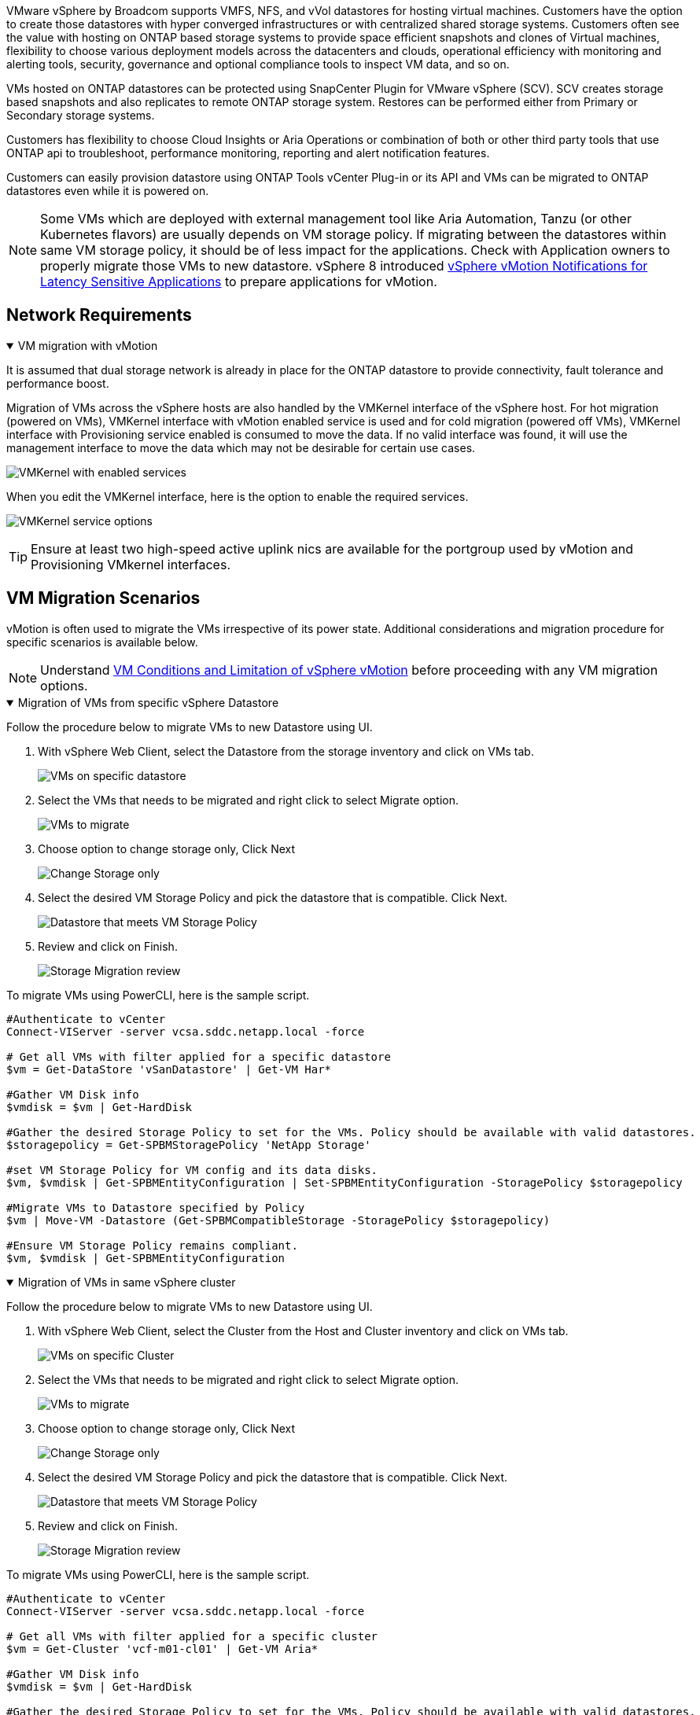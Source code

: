 VMware vSphere by Broadcom supports VMFS, NFS, and vVol datastores for hosting virtual machines. Customers have the option to create those datastores with hyper converged infrastructures or with centralized shared storage systems. Customers often see the value with hosting on ONTAP based storage systems to provide space efficient snapshots and clones of Virtual machines, flexibility to choose various deployment models across the datacenters and clouds, operational efficiency with monitoring and alerting tools, security, governance and optional compliance tools to inspect VM data, and so on.

VMs hosted on ONTAP datastores can be protected using SnapCenter Plugin for VMware vSphere (SCV). SCV creates storage based snapshots and also replicates to remote ONTAP storage system. Restores can be performed either from Primary or Secondary storage systems.

Customers has flexibility to choose Cloud Insights or Aria Operations or combination of both or other third party tools that use ONTAP api to troubleshoot, performance monitoring, reporting and alert notification features.

Customers can easily provision datastore using ONTAP Tools vCenter Plug-in or its API and VMs can be migrated to ONTAP datastores even while it is powered on.

[NOTE]
Some VMs which are deployed with external management tool like Aria Automation, Tanzu (or other Kubernetes flavors) are usually depends on VM storage policy. If migrating between the datastores within same VM storage policy, it should be of less impact for the applications. Check with Application owners to properly migrate those VMs to new datastore. vSphere 8 introduced https://techdocs.broadcom.com/us/en/vmware-cis/vsphere/vsphere/8-0/how-to-prepare-an-application-for-vsphere-vmotion.html#:~:text=vSphere%208.0%20introduces%20a%20notification,the%20necessary%20steps%20to%20prepare.[vSphere vMotion Notifications for Latency Sensitive Applications] to prepare applications for vMotion.

== Network Requirements
.VM migration with vMotion
[%collapsible%open]
==== 
It is assumed that dual storage network is already in place for the ONTAP datastore to provide connectivity, fault tolerance and performance boost.

Migration of VMs across the vSphere hosts are also handled by the VMKernel interface of the vSphere host. For hot migration (powered on VMs), VMKernel interface with vMotion enabled service is used and for cold migration (powered off VMs), VMKernel interface with Provisioning service enabled is consumed to move the data. If no valid interface was found, it will use the management interface to move the data which may not be desirable for certain use cases.

image:migrate-vms-to-ontap-002.png[VMKernel with enabled services]

When you edit the VMKernel interface, here is the option to enable the required services.

image:migrate-vms-to-ontap-001.png[VMKernel service options]

[TIP]
Ensure at least two high-speed active uplink nics are available for the portgroup used by vMotion and Provisioning VMkernel interfaces.
====

== VM Migration Scenarios

vMotion is often used to migrate the VMs irrespective of its power state. Additional considerations and migration procedure for specific scenarios is available below.

[NOTE]
Understand https://techdocs.broadcom.com/us/en/vmware-cis/vsphere/vsphere/8-0/vcenter-and-host-management-8-0/migrating-virtual-machines-host-management/migration-with-vmotion-host-management/virtual-machine-conditions-and-limitation-for-vmotion-host-management.html[VM Conditions and Limitation of vSphere vMotion] before proceeding with any VM migration options.

.Migration of VMs from specific vSphere Datastore
[%collapsible%open]
==== 
Follow the procedure below to migrate VMs to new Datastore using UI.

. With vSphere Web Client, select the Datastore from the storage inventory and click on VMs tab.
+
image:migrate-vms-to-ontap-003.png[VMs on specific datastore]
+
. Select the VMs that needs to be migrated and right click to select Migrate option.
+
image:migrate-vms-to-ontap-004.png[VMs to migrate]
+
. Choose option to change storage only, Click Next
+
image:migrate-vms-to-ontap-005.png[Change Storage only]
+
. Select the desired VM Storage Policy and pick the datastore that is compatible. Click Next.
+
image:migrate-vms-to-ontap-006.png[Datastore that meets VM Storage Policy]
+
. Review and click on Finish.
+
image:migrate-vms-to-ontap-007.png[Storage Migration review]

To migrate VMs using PowerCLI, here is the sample script.

[source,powershell]
----
#Authenticate to vCenter
Connect-VIServer -server vcsa.sddc.netapp.local -force

# Get all VMs with filter applied for a specific datastore 
$vm = Get-DataStore 'vSanDatastore' | Get-VM Har*

#Gather VM Disk info
$vmdisk = $vm | Get-HardDisk

#Gather the desired Storage Policy to set for the VMs. Policy should be available with valid datastores.
$storagepolicy = Get-SPBMStoragePolicy 'NetApp Storage'

#set VM Storage Policy for VM config and its data disks.
$vm, $vmdisk | Get-SPBMEntityConfiguration | Set-SPBMEntityConfiguration -StoragePolicy $storagepolicy

#Migrate VMs to Datastore specified by Policy
$vm | Move-VM -Datastore (Get-SPBMCompatibleStorage -StoragePolicy $storagepolicy)

#Ensure VM Storage Policy remains compliant.
$vm, $vmdisk | Get-SPBMEntityConfiguration
----

====
 
.Migration of VMs in same vSphere cluster
[%collapsible%open]
==== 
Follow the procedure below to migrate VMs to new Datastore using UI.

. With vSphere Web Client, select the Cluster from the Host and Cluster inventory and click on VMs tab.
+
image:migrate-vms-to-ontap-008.png[VMs on specific Cluster]
+
. Select the VMs that needs to be migrated and right click to select Migrate option.
+
image:migrate-vms-to-ontap-004.png[VMs to migrate]
+
. Choose option to change storage only, Click Next
+
image:migrate-vms-to-ontap-005.png[Change Storage only]
+
. Select the desired VM Storage Policy and pick the datastore that is compatible. Click Next.
+
image:migrate-vms-to-ontap-006.png[Datastore that meets VM Storage Policy]
+
. Review and click on Finish.
+
image:migrate-vms-to-ontap-007.png[Storage Migration review]

To migrate VMs using PowerCLI, here is the sample script.

[source,powershell]
----
#Authenticate to vCenter
Connect-VIServer -server vcsa.sddc.netapp.local -force

# Get all VMs with filter applied for a specific cluster 
$vm = Get-Cluster 'vcf-m01-cl01' | Get-VM Aria*

#Gather VM Disk info
$vmdisk = $vm | Get-HardDisk

#Gather the desired Storage Policy to set for the VMs. Policy should be available with valid datastores.
$storagepolicy = Get-SPBMStoragePolicy 'NetApp Storage'

#set VM Storage Policy for VM config and its data disks.
$vm, $vmdisk | Get-SPBMEntityConfiguration | Set-SPBMEntityConfiguration -StoragePolicy $storagepolicy

#Migrate VMs to Datastore specified by Policy
$vm | Move-VM -Datastore (Get-SPBMCompatibleStorage -StoragePolicy $storagepolicy)

#Ensure VM Storage Policy remains compliant.
$vm, $vmdisk | Get-SPBMEntityConfiguration
----

[TIP]
When Datastore Cluster is in use with fully automated storage DRS (Dynamic Resource Scheduling) and both (source & target) datastores are of same type (VMFS/NFS/vVol), Keep both datastores in same storage cluster and migrate VMs from source datastore by enabling maintenance mode on the source. Experience will be similar to how compute hosts are handled for maintenance.
====
 
.Migration of VMs across multiple vSphere clusters
[%collapsible%open]
==== 
[NOTE]
Refer https://techdocs.broadcom.com/us/en/vmware-cis/vsphere/vsphere/8-0/vcenter-and-host-management-8-0/migrating-virtual-machines-host-management/cpu-compatibility-and-evc-host-management.html[CPU Compatibility and vSphere Enhanced vMotion Compatibility] when source and target hosts are of different CPU family or model.

Follow the procedure below to migrate VMs to new Datastore using UI.

. With vSphere Web Client, select the Cluster from the Host and Cluster inventory and click on VMs tab.
+
image:migrate-vms-to-ontap-008.png[VMs on specific Cluster]
+
. Select the VMs that needs to be migrated and right click to select Migrate option.
+
image:migrate-vms-to-ontap-004.png[VMs to migrate]
+
. Choose option to change compute resource and storage, Click Next
+
image:migrate-vms-to-ontap-009.png[Change both compute and Storage]
+
. Navigate and pick the right cluster to migrate.
+
image:migrate-vms-to-ontap-012.png[Select the target cluster]
+
. Select the desired VM Storage Policy and pick the datastore that is compatible. Click Next.
+
image:migrate-vms-to-ontap-013.png[Datastore that meets VM Storage Policy]
+
. Pick the VM folder to place the target VMs.
+
image:migrate-vms-to-ontap-014.png[Target VM folder selection]
+
. Select the target port group.
+
image:migrate-vms-to-ontap-015.png[Target port group selection]
+
. Review and click on Finish.
+
image:migrate-vms-to-ontap-007.png[Storage Migration review]

To migrate VMs using PowerCLI, here is the sample script.

[source,powershell]
----
#Authenticate to vCenter
Connect-VIServer -server vcsa.sddc.netapp.local -force

# Get all VMs with filter applied for a specific cluster 
$vm = Get-Cluster 'vcf-m01-cl01' | Get-VM Aria*

#Gather VM Disk info
$vmdisk = $vm | Get-HardDisk

#Gather the desired Storage Policy to set for the VMs. Policy should be available with valid datastores.
$storagepolicy = Get-SPBMStoragePolicy 'NetApp Storage'

#set VM Storage Policy for VM config and its data disks.
$vm, $vmdisk | Get-SPBMEntityConfiguration | Set-SPBMEntityConfiguration -StoragePolicy $storagepolicy

#Migrate VMs to another cluster and Datastore specified by Policy
$vm | Move-VM -Destination (Get-Cluster 'Target Cluster') -Datastore (Get-SPBMCompatibleStorage -StoragePolicy $storagepolicy)

#When Portgroup is specific to each cluster, replace the above command with
$vm | Move-VM -Destination (Get-Cluster 'Target Cluster') -Datastore (Get-SPBMCompatibleStorage -StoragePolicy $storagepolicy) -PortGroup (Get-VirtualPortGroup 'VLAN 101')

#Ensure VM Storage Policy remains compliant.
$vm, $vmdisk | Get-SPBMEntityConfiguration
----

====

[[vmotion-same-sso]]
.Migration of VMs across vCenter servers in same SSO domain
[%collapsible%open]
==== 
Follow the procedure below to migrate VMs to new vCenter server which is listed on same vSphere Client UI.

[NOTE]
For additional requirements like source and target vCenter versions,etc., check https://techdocs.broadcom.com/us/en/vmware-cis/vsphere/vsphere/8-0/vcenter-and-host-management-8-0/migrating-virtual-machines-host-management/vmotion-across-vcenter-server-systems-host-management/requirements-for-migration-across-vcenter-servers-host-management.html[vSphere documentation on requirements for vMotion between vCenter server instances]

. With vSphere Web Client, select the Cluster from the Host and Cluster inventory and click on VMs tab.
+
image:migrate-vms-to-ontap-008.png[VMs on specific Cluster]
+
. Select the VMs that needs to be migrated and right click to select Migrate option.
+
image:migrate-vms-to-ontap-004.png[VMs to migrate]
+
. Choose option to change compute resource and storage, Click Next
+
image:migrate-vms-to-ontap-009.png[Change both compute and Storage]
+
. Select the target cluster in target vCenter server.
+
image:migrate-vms-to-ontap-012.png[Select the target cluster]
+
. Select the desired VM Storage Policy and pick the datastore that is compatible. Click Next.
+
image:migrate-vms-to-ontap-013.png[Datastore that meets VM Storage Policy]
+
. Pick the VM folder to place the target VMs.
+
image:migrate-vms-to-ontap-014.png[Target VM folder selection]
+
. Select the target port group.
+
image:migrate-vms-to-ontap-015.png[Target port group selection]
+
. Review the migration options and click Finish.
+
image:migrate-vms-to-ontap-007.png[Storage Migration review]

To migrate VMs using PowerCLI, here is the sample script.

[source,powershell]
----
#Authenticate to Source vCenter
$sourcevc = Connect-VIServer -server vcsa01.sddc.netapp.local -force
$targetvc = Connect-VIServer -server vcsa02.sddc.netapp.local -force

# Get all VMs with filter applied for a specific cluster 
$vm = Get-Cluster 'vcf-m01-cl01'  -server $sourcevc| Get-VM Win*

#Gather the desired Storage Policy to set for the VMs. Policy should be available with valid datastores.
$storagepolicy = Get-SPBMStoragePolicy 'iSCSI' -server $targetvc

#Migrate VMs to target vCenter
$vm | Move-VM -Destination (Get-Cluster 'Target Cluster' -server $targetvc) -Datastore (Get-SPBMCompatibleStorage -StoragePolicy $storagepolicy -server $targetvc) -PortGroup (Get-VirtualPortGroup 'VLAN 101' -server $targetvc)

$targetvm = Get-Cluster 'Target Cluster' -server $targetvc | Get-VM Win*

#Gather VM Disk info
$targetvmdisk = $targetvm | Get-HardDisk

#set VM Storage Policy for VM config and its data disks.
$targetvm, $targetvmdisk | Get-SPBMEntityConfiguration | Set-SPBMEntityConfiguration -StoragePolicy $storagepolicy

#Ensure VM Storage Policy remains compliant.
$targetvm, $targetvmdisk | Get-SPBMEntityConfiguration
----

====

.Migration of VMs across vCenter servers in different SSO domain
[%collapsible%open]
==== 
[NOTE]
This scenario assumes the communication exists between the vCenter servers. Otherwise check the across datacenter location scenario listed below. For prerequisites, check https://docs.vmware.com/en/VMware-vSphere/8.0/vsphere-vcenter-esxi-management/GUID-1960B6A6-59CD-4B34-8FE5-42C19EE8422A.html[vSphere documentation on Advanced Cross vCenter vMotion]

Follow the procedure below to migrate VMs to differnt vCenter server using UI.

. With vSphere Web Client, select the source vCenter server and click on VMs tab.
+
image:migrate-vms-to-ontap-010.png[VMs on source vCenter]
+
. Select the VMs that needs to be migrated and right click to select Migrate option.
+
image:migrate-vms-to-ontap-004.png[VMs to migrate]
+
. Choose option Cross vCenter Server export, Click Next
+
image:migrate-vms-to-ontap-011.png[Cross vCenter Server export]
[TIP]
VM can also be imported from the target vCenter server. For that procedure, check https://techdocs.broadcom.com/us/en/vmware-cis/vsphere/vsphere/8-0/vcenter-and-host-management-8-0/migrating-virtual-machines-host-management/vmotion-across-vcenter-server-systems-host-management/migrate-a-virtual-machine-from-an-external-vcenter-server-instance-host-management.html[Import or Clone a Virtual Machine with Advanced Cross vCenter vMotion]
+
. Provide vCenter credential details and click Login.
+
image:migrate-vms-to-ontap-023.png[vCenter credentials]
+
. Confirm and Accept the SSL certificate thumbprint of vCenter server
+
image:migrate-vms-to-ontap-024.png[SSL thumbprint]
+
. Expand target vCenter and select the target compute cluster.
+
image:migrate-vms-to-ontap-025.png[Select target compute cluster]
+
. Select the target datastore based on the VM Storage Policy.
+
image:migrate-vms-to-ontap-026.png[select target datastore]
+
. Select the target VM folder.
+
image:migrate-vms-to-ontap-027.png[Select target VM folder]
+
. Pick the VM portgroup for each network interface card mapping.
+
image:migrate-vms-to-ontap-028.png[Select target portgroup]
+
. Review and click Finish to start the vMotion across the vCenter servers.
+
image:migrate-vms-to-ontap-029.png[Cross vMotion Operation Review]

To migrate VMs using PowerCLI, here is the sample script.

[source,powershell]
----
#Authenticate to Source vCenter
$sourcevc = Connect-VIServer -server vcsa01.sddc.netapp.local -force
$targetvc = Connect-VIServer -server vcsa02.sddc.netapp.local -force

# Get all VMs with filter applied for a specific cluster 
$vm = Get-Cluster 'Source Cluster'  -server $sourcevc| Get-VM Win*

#Gather the desired Storage Policy to set for the VMs. Policy should be available with valid datastores.
$storagepolicy = Get-SPBMStoragePolicy 'iSCSI' -server $targetvc

#Migrate VMs to target vCenter
$vm | Move-VM -Destination (Get-Cluster 'Target Cluster' -server $targetvc) -Datastore (Get-SPBMCompatibleStorage -StoragePolicy $storagepolicy -server $targetvc) -PortGroup (Get-VirtualPortGroup 'VLAN 101' -server $targetvc)

$targetvm = Get-Cluster 'Target Cluster' -server $targetvc | Get-VM Win*

#Gather VM Disk info
$targetvmdisk = $targetvm | Get-HardDisk

#set VM Storage Policy for VM config and its data disks.
$targetvm, $targetvmdisk | Get-SPBMEntityConfiguration | Set-SPBMEntityConfiguration -StoragePolicy $storagepolicy

#Ensure VM Storage Policy remains compliant.
$targetvm, $targetvmdisk | Get-SPBMEntityConfiguration
----

====

.Migration of VMs across datacenter locations
[%collapsible%open]
==== 
* When Layer 2 traffic is stretched across datacenters either by using NSX Federation or other options, follow the procedure for migrating VMs across vCenter servers.
* HCX provides various https://techdocs.broadcom.com/us/en/vmware-cis/hcx/vmware-hcx/4-11/vmware-hcx-user-guide-4-11/migrating-virtual-machines-with-vmware-hcx/vmware-hcx-migration-types.html[migration types] including Replication Assisted vMotion across the datacenters to move VM without any downtime.
* https://docs.vmware.com/en/Site-Recovery-Manager/index.html[Site Recovery Manager (SRM)] is typically meant for Disaster Recovery purposes and also often used for planned migration utilizing storage array based replication.
* Continous Data Protection (CDP) products use https://techdocs.broadcom.com/us/en/vmware-cis/vsphere/vsphere/7-0/vsphere-storage-7-0/filtering-virtual-machine-i-o-in-vsphere/about-i-o-filters/classes-of-vaio-filters.html[vSphere API for IO (VAIO)] to intercept the data and send a copy to remote location for near zero RPO solution.
* Backup and Recovery products can also be utilized. But often results in longer RTO.
* https://docs.netapp.com/us-en/bluexp-disaster-recovery/get-started/dr-intro.html[BlueXP Disaster Recovery as a Service (DRaaS)] utilizes storage array based replication and automates certain tasks to recover the VMs at target site.
====

.Migration of VMs in hybrid cloud environment
[%collapsible%open]
==== 
* https://techdocs.broadcom.com/us/en/vmware-cis/cloud/vmware-cloud/cloud/vmware-cloud-gateway-administration/about-hybrid-linked-mode.html[Configure Hybrid Linked Mode] and follow the procedure of link:#vmotion-same-sso[Migration of VMs across vCenter servers in same SSO domain] 
* HCX provides various https://docs.vmware.com/en/VMware-HCX/4.8/hcx-user-guide/GUID-8A31731C-AA28-4714-9C23-D9E924DBB666.html[migration types] including Replication Assisted vMotion across the datacenters to move VM while it is powered on.
** link:https://docs.netapp.com/us-en/netapp-solutions-cloud/vmware/vmw-aws-vmc-migrate-hcx.html[TR 4942: Migrate Workloads to FSx ONTAP datastore using VMware HCX^]
** link:https://docs.netapp.com/us-en/netapp-solutions-cloud/vmware/vmw-azure-avs-migrate-hcx.html[TR-4940: Migrate workloads to Azure NetApp Files datastore using VMware HCX - Quickstart guide^]
** link:https://docs.netapp.com/us-en/netapp-solutions-cloud/vmware/vmw-gcp-gcve-migrate-hcx.html[Migrate workloads to Google Cloud NetApp Volumes datastore on Google Cloud VMware Engine using VMware HCX - Quickstart guide^]
* https://docs.netapp.com/us-en/bluexp-disaster-recovery/get-started/dr-intro.html[BlueXP Disaster Recovery as a Service (DRaaS)] utilizes storage array based replication and automates certain tasks to recover the VMs at target site.
* With supported Continous Data Protection (CDP) products that use https://techdocs.broadcom.com/us/en/vmware-cis/vsphere/vsphere/7-0/vsphere-storage-7-0/filtering-virtual-machine-i-o-in-vsphere/about-i-o-filters/classes-of-vaio-filters.html[vSphere API for IO (VAIO)] to intercept the data and send a copy to remote location for near zero RPO solution.

[TIP]
When the source VM resides on block vVol datastore, it can be replicated with SnapMirror to Amazon FSx ONTAP or Cloud Volumes ONTAP (CVO) at other supported cloud providers and consume as iSCSI volume with cloud native VMs.
====

== VM Template Migration Scenarios

VM Templates can be managed by vCenter Server or by a content library. Distribution of VM templates, OVF and OVA templates, other types of files are handled by publishing it in local content library and remote content libraries can subscribe to it. 

* VM templates stored on vCenter inventory can be converted to VM and use the VM migration options.
* OVF and OVA templates, other types of files stored on content library can be cloned to other content libraries.
* Content library VM Templates can be hosted on any datastore and needs to be added into new content library.

.Migration of VM templates hosted on datastore
[%collapsible%open]
==== 
. In vSphere Web Client, right click on the VM template under VM and Templates folder view and select option to convert to VM.
+
image:migrate-vms-to-ontap-016.png[Convert VM Template to VM]
+
. Once it is converted as VM, follow the VM migration options.
====

.Clone of Content Library items
[%collapsible%open]
==== 
. In vSphere Web Client, select Content Libraries
+
image:migrate-vms-to-ontap-017.png[Content Library selection]
+
. Select the content library in which the item you like to clone
. Right click on the item and click on Clone Item ..
+
image:migrate-vms-to-ontap-018.png[Clone Content Library item]
[WARNING]
If using action menu, make sure correct target object is listed to perform action.
+
. Select the target content library and click on OK.
+
image:migrate-vms-to-ontap-019.png[Target Content Library selection]
+
. Validate the item is available on target content library.
+
image:migrate-vms-to-ontap-020.png[Verification of Clone item]

Here is the sample PowerCLI script to copy the content libary items from content library CL01 to CL02.

[source,powershell]
----
#Authenticate to vCenter Server(s)
$sourcevc = Connect-VIServer -server 'vcenter01.domain' -force
$targetvc = Connect-VIServer -server 'vcenter02.domain' -force

#Copy content library items from source vCenter content library CL01 to target vCenter content library CL02.
Get-ContentLibaryItem -ContentLibary (Get-ContentLibary 'CL01' -Server $sourcevc) | Where-Object { $_.ItemType -ne 'vm-template' } | Copy-ContentLibaryItem -ContentLibrary (Get-ContentLibary 'CL02' -Server $targetvc)
----

====

.Adding VM as Templates in Content Library
[%collapsible%open]
==== 
. In vSphere Web Client, select the VM and right click to choose Clone as Template in Library
+
image:migrate-vms-to-ontap-021.png[VM clone as template in libary]
[TIP]
When VM template is selected to clone in libary, it can only store it as OVF & OVA template and not as VM template.
+
. Confirm Template type is selected as VM Template and follow answering the wizard to complete the operation.
+
image:migrate-vms-to-ontap-022.png[Template Type selection]
+
[NOTE]
For additional details on VM templates on content library, check https://techdocs.broadcom.com/us/en/vmware-cis/vsphere/vsphere/8-0/vsphere-virtual-machine-administration-guide-8-0.html[vSphere VM administration guide]

====

== Use Cases

.Migration from third party storage systems (including vSAN) to ONTAP datastores.
[%collapsible%open]
====
* Based on where the ONTAP datastore is provisioned, pick the VM migration options from above.
====

.Migration from previous version to latest version of vSphere.
[%collapsible%open]
====
* If in-place upgrade is not possible, can bring up new environment and use the migration options above. 
[TIP]
In Cross vCenter migration option, import from target if export option is not available on source. For that procedure, check link:https://techdocs.broadcom.com/us/en/vmware-cis/vsphere/vsphere/8-0/vcenter-and-host-management-8-0/migrating-virtual-machines-host-management/vmotion-across-vcenter-server-systems-host-management/migrate-a-virtual-machine-from-an-external-vcenter-server-instance-host-management.html[Import or Clone a Virtual Machine with Advanced Cross vCenter vMotion]
====

.Migration to VCF Workload Domain.
[%collapsible%open]
====
* Migrate VMs from each vSphere Cluster to target workload domain.
[NOTE]
To allow network communication with existing VMs on other clusters on source vCenter, either extend NSX segment by adding the source vcenter vSphere hosts to transport zone or use L2 bridge on edge to allow L2 communication in VLAN. Check NSX documentation of https://techdocs.broadcom.com/us/en/vmware-cis/nsx/vmware-nsx/4-2/administration-guide/segments/edge-bridging-extending-overlay-segments-to-vlan/configure-an-edge-vm-for-bridging.html[Configure an Edge VM for Bridging] 
====

== Additional Resources

* https://techdocs.broadcom.com/us/en/vmware-cis/vsphere/vsphere/8-0/vcenter-and-host-management-8-0/migrating-virtual-machines-host-management.html[vSphere Virtual Machine Migration] 
* https://techdocs.broadcom.com/us/en/vmware-cis/vsphere/vsphere/8-0/vcenter-and-host-management-8-0/migrating-virtual-machines-host-management/migration-with-vmotion-host-management.html[Migrating Virtual Machines with vSphere vMotion]
* https://techdocs.broadcom.com/us/en/vmware-cis/nsx/vmware-nsx/4-2/administration-guide/managing-nsx-t-in-multiple-locations/nsx-t-federation/networking-topologies-in-nsx-federation/tier-0-in-federation.html[Tier-0 Gateway Configurations in NSX Federation]
* https://techdocs.broadcom.com/us/en/vmware-cis/hcx/vmware-hcx/4-11/vmware-hcx-user-guide-4-11.html[HCX 4.8 User Guide]
* https://techdocs.broadcom.com/us/en/vmware-cis/live-recovery.html[VMware Live Recovery Documentation]
* https://docs.netapp.com/us-en/bluexp-disaster-recovery/get-started/dr-intro.html[BlueXP disaster recovery for VMware]

// NetApp Solutions restructuring (jul 2025) - renamed from vmware/migrate-vms-to-ontap-datastore.adoc

